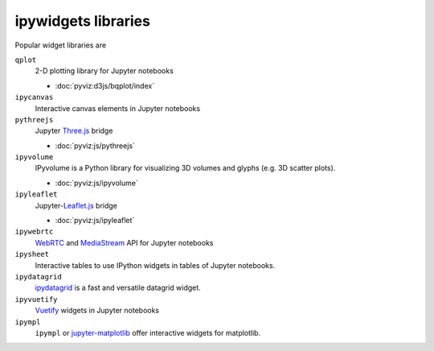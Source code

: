ipywidgets libraries
====================

Popular widget libraries are

``qplot``
    2-D plotting library for Jupyter notebooks

    * :doc:`pyviz:d3js/bqplot/index`

``ipycanvas``
    Interactive canvas elements in Jupyter notebooks

    .. toctree::
       :maxdepth: 1

       ipycanvas.ipynb

``pythreejs``
    Jupyter `Three.js <https://threejs.org/>`_ bridge

    * :doc:`pyviz:js/pythreejs`

``ipyvolume``
    IPyvolume is a Python library for visualizing 3D volumes and glyphs (e.g.
    3D scatter plots).

    * :doc:`pyviz:js/ipyvolume`

``ipyleaflet``
    Jupyter-`Leaflet.js <https://leafletjs.com/>`_  bridge

    * :doc:`pyviz:js/ipyleaflet`

``ipywebrtc``
    `WebRTC <https://webrtc.org/>`_ and `MediaStream
    <https://developer.mozilla.org/en-US/docs/Web/API/MediaStream>`_ API for
    Jupyter notebooks

    .. toctree::
       :maxdepth: 1

       ipywebrtc.ipynb

``ipysheet``
    Interactive tables to use IPython widgets in tables of Jupyter notebooks.

    .. toctree::
       :maxdepth: 1

       ipysheet.ipynb

``ipydatagrid``
    `ipydatagrid <https://github.com/bloomberg/ipydatagrid>`_ is a fast and
    versatile datagrid widget.

``ipyvuetify``
    `Vuetify <https://v15.vuetifyjs.com/en/>`_ widgets in Jupyter notebooks

    .. toctree::
       :maxdepth: 1

       ipyvuetify.ipynb

``ipympl``
    ``ipympl`` or `jupyter-matplotlib
    <https://github.com/matplotlib/ipympl>`_ offer interactive
    widgets for matplotlib.

    .. toctree::
       :maxdepth: 1

       ipympl.ipynb
